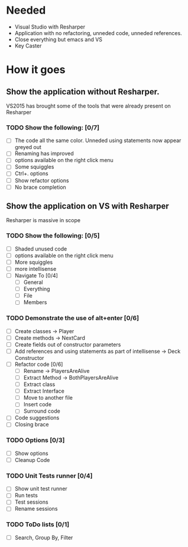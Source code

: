 * Needed

  - Visual Studio with Resharper
  - Application with no refactoring, unneded code, unneded references.
  - Close everything but emacs and VS
  - Key Caster

* How it goes
** Show the application without Resharper.
  VS2015 has brought some of the tools that were already present on Resharper
*** TODO Show the following: [0/7]
  - [ ] The code all the same color. Unneded using statements now appear greyed out
  - [ ] Renaming has improved 
  - [ ] options available on the right click  menu
  - [ ] Some squiggles
  - [ ] Ctrl+. options
  - [ ] Show refactor options
  - [ ] No brace completion
** Show the application on VS with Resharper
Resharper is massive in scope
*** TODO Show the following: [0/5]
  - [ ] Shaded unused code
  - [ ] options available on the right click menu
  - [ ] More squiggles
  - [ ] more intellisense
  - [ ] Navigate To [0/4]
	- [ ] General
    - [ ] Everything
    - [ ] File
    - [ ] Members
*** TODO Demonstrate the use of alt+enter [0/6]
  - [ ] Create classes -> Player
  - [ ] Create methods -> NextCard
  - [ ] Create fields out of constructor parameters
  - [ ] Add references and using statements as part of intellisense -> Deck Constructor
  - [ ] Refactor code [0/6]
    - [ ] Rename -> PlayersAreAlive
    - [ ] Extract Method -> BothPlayersAreAlive
    - [ ] Extract class
    - [ ] Extract Interface
    - [ ] Move to another file
    - [ ] Insert code
    - [ ] Surround code
  - [ ] Code suggestions
  - [ ] Closing brace
*** TODO Options [0/3]
  - [ ] Show options
  - [ ] Cleanup Code
*** TODO Unit Tests runner [0/4]
  - [ ] Show unit test runner
  - [ ] Run tests
  - [ ] Test sessions
  - [ ] Rename sessions
*** TODO ToDo lists [0/1]
  - [ ] Search, Group By, Filter
